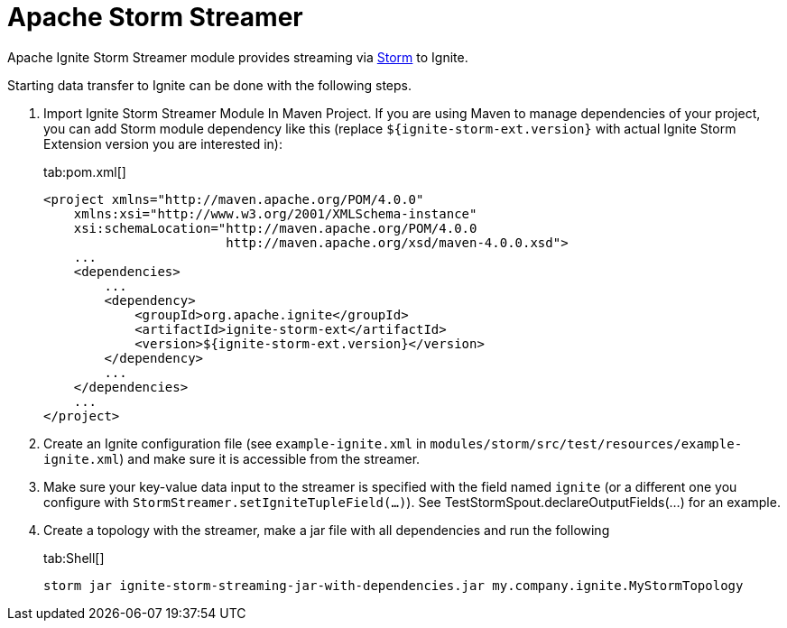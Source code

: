 // Licensed to the Apache Software Foundation (ASF) under one or more
// contributor license agreements.  See the NOTICE file distributed with
// this work for additional information regarding copyright ownership.
// The ASF licenses this file to You under the Apache License, Version 2.0
// (the "License"); you may not use this file except in compliance with
// the License.  You may obtain a copy of the License at
//
// http://www.apache.org/licenses/LICENSE-2.0
//
// Unless required by applicable law or agreed to in writing, software
// distributed under the License is distributed on an "AS IS" BASIS,
// WITHOUT WARRANTIES OR CONDITIONS OF ANY KIND, either express or implied.
// See the License for the specific language governing permissions and
// limitations under the License.
= Apache Storm Streamer

Apache Ignite Storm Streamer module provides streaming via http://storm.apache.org/[Storm, window=_blank] to Ignite.

Starting data transfer to Ignite can be done with the following steps.

. Import Ignite Storm Streamer Module In Maven Project. If you are using Maven to manage dependencies of your project,
you can add Storm module dependency like this (replace `${ignite-storm-ext.version}` with actual Ignite Storm Extension version you are interested in):
+
[tabs]
--
tab:pom.xml[]
[source,xml]
----
<project xmlns="http://maven.apache.org/POM/4.0.0"
    xmlns:xsi="http://www.w3.org/2001/XMLSchema-instance"
    xsi:schemaLocation="http://maven.apache.org/POM/4.0.0
                        http://maven.apache.org/xsd/maven-4.0.0.xsd">
    ...
    <dependencies>
        ...
        <dependency>
            <groupId>org.apache.ignite</groupId>
            <artifactId>ignite-storm-ext</artifactId>
            <version>${ignite-storm-ext.version}</version>
        </dependency>
        ...
    </dependencies>
    ...
</project>
----
--

. Create an Ignite configuration file (see `example-ignite.xml` in `modules/storm/src/test/resources/example-ignite.xml`)
and make sure it is accessible from the streamer.
. Make sure your key-value data input to the streamer is specified with the field named `ignite` (or a different one you
configure with `StormStreamer.setIgniteTupleField(...)`).
See TestStormSpout.declareOutputFields(...) for an example.
. Create a topology with the streamer, make a jar file with all dependencies and run the following
+
[tabs]
--
tab:Shell[]
[source,shell]
----
storm jar ignite-storm-streaming-jar-with-dependencies.jar my.company.ignite.MyStormTopology
----
--
